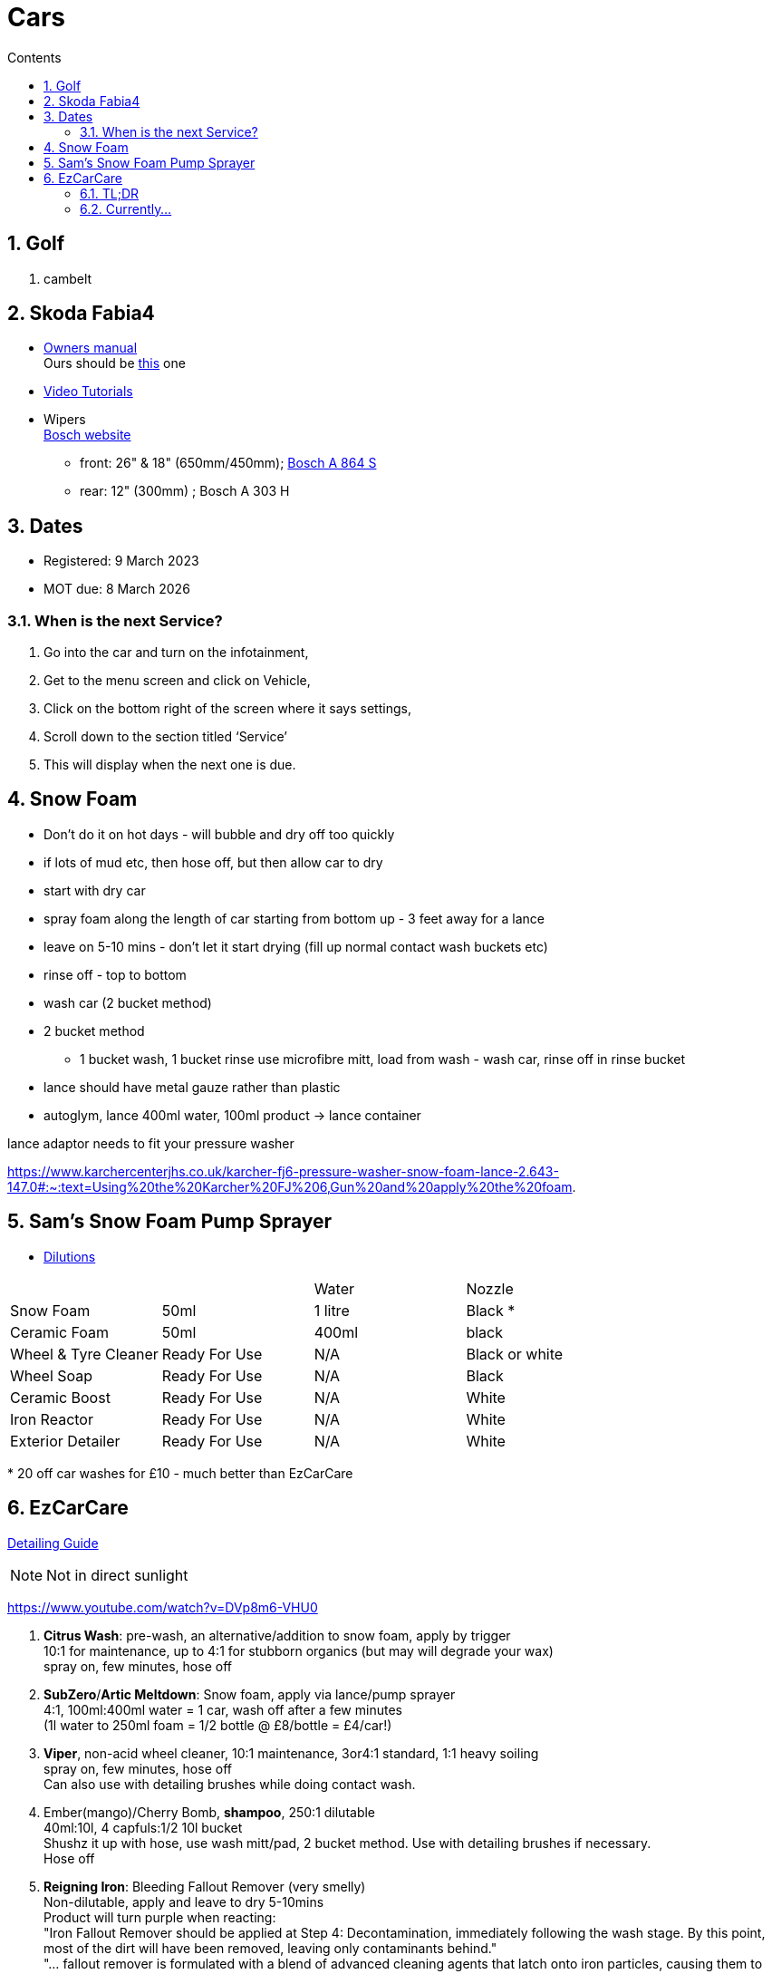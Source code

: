 :toc: left
:toclevels: 5
:toc-title: Contents
:sectnums:
:sectnumlevels: 7

// :stylesheet: gv.css
:imagesdir: ../images

= Cars

== Golf
1. cambelt


== Skoda Fabia4

* link:https://go.skoda.eu/owners-manuals[Owners manual] +
Ours should be link:https://digital-manual.skoda-auto.com/w/en_GB/show/96df8a849b8a94039026acbe570f1d43_12_en_GB?ct=db9d0dfaf39abe43ac1445257d17f499_1_en_GB#titled22337491e9572[this] one

* link:https://go.skoda.eu/video-manuals-fabia4[Video Tutorials]

* Wipers +
link:https://www.boschwiperblades.com/xc/en-gb/basic-page.html/-/en-gb/478dafb54dab9771f6adabf9705fe54dd0d454ee/period_5046_2949_06_2021_12_9999/SKODA_Fabia_2021[Bosch website]

** front: 26" & 18" (650mm/450mm); link:https://www.wiperblades.co.uk/products/bosch-aerotwin-twin-pack-a864s-twin-pack-wiper-blades[Bosch A 864 S]
** rear: 12" (300mm) ; Bosch A 303 H 

== Dates
* Registered: 9 March 2023
* MOT due: 8 March 2026

=== When is the next Service?
1. Go into the car and turn on the infotainment,
1. Get to the menu screen and click on Vehicle,
1. Click on the bottom right of the screen where it says settings,
1. Scroll down to the section titled ‘Service’
1. This will display when the next one is due.


== Snow Foam

* Don't do it on hot days - will bubble and dry off too quickly
* if lots of mud etc, then hose off, but then allow car to dry
* start with dry car
* spray foam along the length of car starting from bottom up - 3 feet away for a lance
* leave on 5-10 mins - don't let it start drying (fill up normal contact wash buckets etc)
* rinse off - top to bottom
* wash car (2 bucket method)

* 2 bucket method
** 1 bucket wash, 1 bucket rinse
use microfibre mitt, load from wash - wash car, rinse off in rinse bucket

* lance should have metal gauze rather than plastic

* autoglym, lance 400ml water, 100ml product -> lance container

lance adaptor needs to fit your pressure washer +

https://www.karchercenterjhs.co.uk/karcher-fj6-pressure-washer-snow-foam-lance-2.643-147.0#:~:text=Using%20the%20Karcher%20FJ%206,Gun%20and%20apply%20the%20foam.

== Sam's Snow Foam Pump Sprayer 

* link:https://www.samsdetailing.co.uk/collections/snow-foam-lances/products/pump-sprayer#dilutions[Dilutions]

	
 

|====
| | | Water | Nozzle
| Snow Foam | 50ml | 1 litre | Black *
|Ceramic Foam | 50ml | 400ml | black
| Wheel & Tyre Cleaner | Ready For Use | N/A | Black or white
| Wheel Soap | Ready For Use | N/A | Black
| Ceramic Boost | Ready For Use | N/A | White
| Iron Reactor | Ready For Use | N/A | White
| Exterior Detailer | Ready For Use | N/A | White
|====

+++*+++ 20 off car washes for £10 - much better than EzCarCare

== EzCarCare

link:EZ+2025+Detailing+Guide_Compressed.pdf[Detailing Guide]

NOTE: Not in direct sunlight

https://www.youtube.com/watch?v=DVp8m6-VHU0

1. **Citrus Wash**: pre-wash, an alternative/addition to snow foam, apply by trigger +
10:1 for maintenance, up to 4:1 for stubborn organics (but may will degrade your wax) +
spray on, few minutes, hose off

1. **SubZero**/**Artic Meltdown**: Snow foam, apply via lance/pump sprayer +
4:1, 100ml:400ml water = 1 car, wash off after a few minutes +
(1l water to 250ml foam = 1/2 bottle @ £8/bottle = £4/car!)

1. **Viper**, non-acid wheel cleaner, 10:1 maintenance, 3or4:1 standard, 1:1 heavy soiling +
spray on, few minutes, hose off +
Can also use with detailing brushes while doing contact wash.

1. Ember(mango)/Cherry Bomb, **shampoo**, 250:1 dilutable +
40ml:10l, 4 capfuls:1/2 10l bucket +
Shushz it up with hose, use wash mitt/pad, 2 bucket method. Use with detailing brushes if necessary. +
Hose off

1. **Reigning Iron**: Bleeding Fallout Remover (very smelly) +
Non-dilutable, apply and leave to dry 5-10mins +
Product will turn purple when reacting: +
"Iron Fallout Remover should be applied at Step 4: Decontamination, immediately following the wash stage. By this point, most of the dirt will have been removed, leaving only contaminants behind." +
"... fallout remover is formulated with a blend of advanced cleaning agents that latch onto iron particles, causing them to dissolve and be safely removed from the surface of your vehicle." +
__Purpose:
To safely and effectively remove embedded iron particles and other contaminants from the vehicle's paint, wheels, chrome, and glass. 
How it works:
The product uses chemicals to dissolve and break down the iron particles, allowing them to be rinsed away. 
Benefits:
Prevents corrosion and damage to the paint, improves the appearance of the vehicle, and prepares the surface for waxing or ceramic coatings. 
Types:
Some products are pH neutral, making them safe for use on various surfaces. Others may have a more acidic formula that requires more caution. 
Application:
Typically applied after washing and before waxing or coating. 
Color Change:
Many products change color when they react with iron, providing visual confirmation of the process.__

1. **Eliminator**: Paint cleansing panel wipe. Use before applying wax, removes lasresidual chemicals/oils. Spray onto microfibre cloth, apply, then buff dry.

1. **Ceramic Wax**: two swipes of applicator -> wing/1/2 door. Straight lines or circles +
Leave on 10-15mins to cure. Swipe finger, if smears then leave longer. +
Buff off with microfibre cloth. +
One panel at a time or whole car on then off?

1. *Sleek* - interior dressing for interior plastic. +
Two to three squirts onto cloth, wipe to apply. Buff off. +

1. *Clarity 2.0* - window/glass cleaner. Squirt on cloth, buff off.

1. *GTR* - tar removal prior to reigning Iron.

1. *Gloss Boss* - top ups for maintenance washes

1. *Slick* - for rubber

1. *Liquid - Ceramic Shampoo* +
1:250 dilution (40ml:10l, 4 capfuls:1/2 10l bucket), jushz it up with hose +
ceramic shampoos don'y suds up as other shampoos +
can also use in a lance/pump sprayer


1. *Fusion* - Ultra hydrophobic Spray Sealant +
After washing, spray on to wet *cold* panel, *one panel at a time*, leave on for a few *seconds*, hose off +
Less is more! +
Can be used for glass, paint, wheels, etc +
The hydrophobic surface helps dry a car at an accelerated rate whether it's with a sheet of water or a drying towel. See link:https://www.youtube.com/watch?v=fzc2VV5Zxyg[youTube]

1. *Chromance* - Hybrid Spray Wax +
start with a clean, dry vehicle, shake the bottle well, spray lightly onto a panel or microfibre towel, spread evenly, and buff with a dry microfiber cloth. +
Not for use on glass. Another link:https://www.youtube.com/watch?v=c77dB0p33wc&list=TLPQMjYwNTIwMjUuIo1Zn89XKw&index=2[youtube] video. +

=== TL;DR
1. Pre wash
1. snow foam
1. wheels
1. shampoo
1. tar remover
1. fallout remover
1. glass
1. interior
1. panel wipe
1. ceramic wax

++++
++++

* Citrus pre-wash:+
EzCC 5:1, Sam 5:1
* Arctic meltdown snow flame.
* Supernova shampoo
* Insta Gloss after wash, through snow cannon￼
* Geo Gel on the wheels
* Aurora on the lower part of the bodywork and rear bumper
* Fusion all over except the windscreen
* Lotus on outside glass
* Clarity 2.0 on the inside glass
* Wheel Armour to help the wheels stay fresh 
* Revolution on the tyres
* Sleek on interior plastics

=== Currently...
1. **Wheels**: EzCC: 10:1 +
50 ml : 500ml trigger pack
1. **Pre-wash**: 
a. EzCC-__Citrus__: 10:1 to 5:1 +
50ml : 500ml trigger pack
1. **Snow foam**:
a. Sam's : 20:1 +
50 ml : 1l
b. EzCC-__ArticMeltdown__ : 4:1 +
250ml : 1l

1. **Shampoo**:
a. EzCC-__Champs__: 1:250 +
40ml for 10l bucket


[%hardbreaks]

